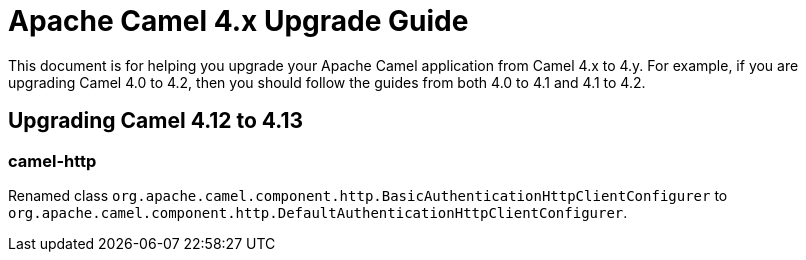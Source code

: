 = Apache Camel 4.x Upgrade Guide

This document is for helping you upgrade your Apache Camel application
from Camel 4.x to 4.y. For example, if you are upgrading Camel 4.0 to 4.2, then you should follow the guides
from both 4.0 to 4.1 and 4.1 to 4.2.

== Upgrading Camel 4.12 to 4.13

=== camel-http

Renamed class `org.apache.camel.component.http.BasicAuthenticationHttpClientConfigurer` to `org.apache.camel.component.http.DefaultAuthenticationHttpClientConfigurer`.

